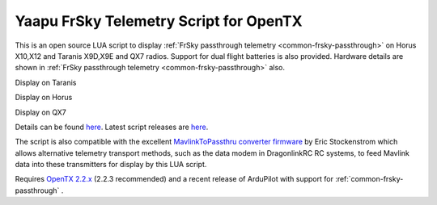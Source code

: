 .. _common-frsky-yaapu:

=======================================
Yaapu FrSky Telemetry Script for OpenTX
=======================================

This is an open source LUA script to display :ref:`FrSky passthrough telemetry <common-frsky-passthrough>` on Horus X10,X12 and Taranis X9D,X9E and QX7 radios. Support for dual flight batteries is also provided. Hardware details are shown in  :ref:`FrSky passthrough telemetry <common-frsky-passthrough>` also.


Display on Taranis

.. image:: ../../../images/x9d.png
    :target: ../_images/x9d.png

Display on Horus

.. image:: ../../../images/x10.png
    :target: ../_images/x10.png

Display on QX7

.. image:: ../../../images/x7.png
    :target: ../_images/x7.png


Details can be found `here <https://discuss.ardupilot.org/t/an-open-source-frsky-telemetry-script-for-the-horus-x10-x12-and-taranis-x9d-x9e-and-qx7-radios/26443>`__. Latest script releases are `here <https://github.com/yaapu/FrskyTelemetryScript/releases>`__.

The script is also compatible with the excellent `MavlinkToPassthru converter firmware <https://github.com/zs6buj/MavlinkToPassthru>`__ by Eric Stockenstrom which allows alternative telemetry transport methods, such as the data modem in DragonlinkRC RC systems, to feed Mavlink data into these transmitters for display by this LUA script.

Requires `OpenTX 2.2.x <http://www.open-tx.org/>`__ (2.2.3 recommended) and a recent release of ArduPilot with support for :ref:`common-frsky-passthrough` .






